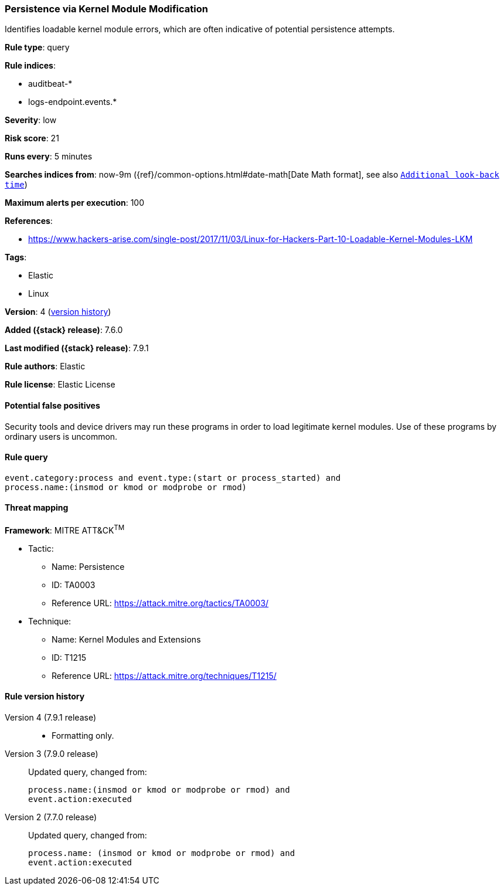 [[persistence-via-kernel-module-modification]]
=== Persistence via Kernel Module Modification

Identifies loadable kernel module errors, which are often indicative of
potential persistence attempts.

*Rule type*: query

*Rule indices*:

* auditbeat-*
* logs-endpoint.events.*

*Severity*: low

*Risk score*: 21

*Runs every*: 5 minutes

*Searches indices from*: now-9m ({ref}/common-options.html#date-math[Date Math format], see also <<rule-schedule, `Additional look-back time`>>)

*Maximum alerts per execution*: 100

*References*:

* https://www.hackers-arise.com/single-post/2017/11/03/Linux-for-Hackers-Part-10-Loadable-Kernel-Modules-LKM

*Tags*:

* Elastic
* Linux

*Version*: 4 (<<persistence-via-kernel-module-modification-history, version history>>)

*Added ({stack} release)*: 7.6.0

*Last modified ({stack} release)*: 7.9.1

*Rule authors*: Elastic

*Rule license*: Elastic License

==== Potential false positives

Security tools and device drivers may run these programs in order to load legitimate kernel modules. Use of these programs by ordinary users is uncommon.

==== Rule query


[source,js]
----------------------------------
event.category:process and event.type:(start or process_started) and
process.name:(insmod or kmod or modprobe or rmod)
----------------------------------

==== Threat mapping

*Framework*: MITRE ATT&CK^TM^

* Tactic:
** Name: Persistence
** ID: TA0003
** Reference URL: https://attack.mitre.org/tactics/TA0003/
* Technique:
** Name: Kernel Modules and Extensions
** ID: T1215
** Reference URL: https://attack.mitre.org/techniques/T1215/

[[persistence-via-kernel-module-modification-history]]
==== Rule version history

Version 4 (7.9.1 release)::
* Formatting only.

Version 3 (7.9.0 release)::
Updated query, changed from:
+
[source, js]
----------------------------------
process.name:(insmod or kmod or modprobe or rmod) and
event.action:executed
----------------------------------

Version 2 (7.7.0 release)::
Updated query, changed from:
+
[source, js]
----------------------------------
process.name: (insmod or kmod or modprobe or rmod) and
event.action:executed
----------------------------------


